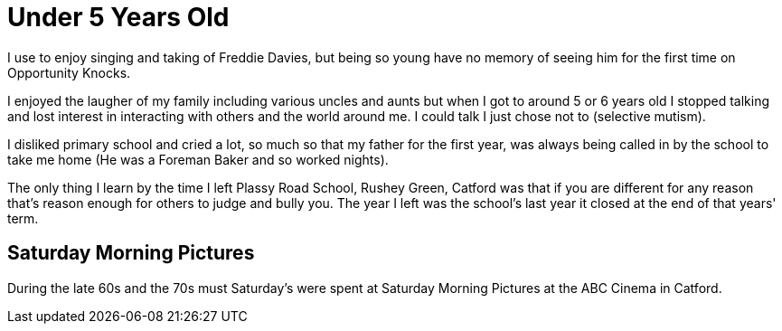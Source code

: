 = Under 5 Years Old
:published_at: 2017-02-05 15:00

I use to enjoy singing and taking of Freddie Davies, but being so young have no memory of seeing him for the first time on Opportunity Knocks.

I enjoyed the laugher of my family including various uncles and aunts but when I got to around 5 or 6 years old I stopped talking and lost interest in interacting with others and the world around me. I could talk I just chose not to (selective mutism).

I disliked primary school and cried a lot, so much so that my father for the first year, was always being called in by the school to take me home (He was a Foreman Baker and so worked nights).

The only thing I learn by the time I left Plassy Road School, Rushey Green, Catford was that if you are different for any reason that's reason enough for others to judge and bully you. The year I left was the school's last year it closed at the end of that years' term.

== Saturday Morning Pictures

During the late 60s and the 70s must Saturday's were spent at Saturday Morning Pictures at the ABC Cinema in Catford.